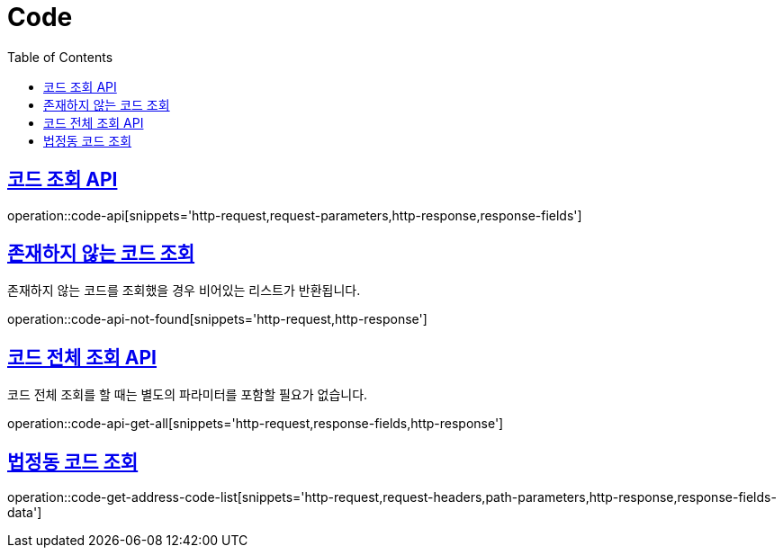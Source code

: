 = Code
:doctype: book
:icons: font
:source-highlighter: highlightjs
:toc: left
:toclevels: 2
:sectlinks:
:operation-http-request-title: Example request
:operation-http-response-title: Example response


[[code-api]]
== 코드 조회 API

operation::code-api[snippets='http-request,request-parameters,http-response,response-fields']


[[code-api-not-found]]
== 존재하지 않는 코드 조회

존재하지 않는 코드를 조회했을 경우 비어있는 리스트가 반환됩니다.

operation::code-api-not-found[snippets='http-request,http-response']


[[code-api-get-all]]
== 코드 전체 조회 API

코드 전체 조회를 할 때는 별도의 파라미터를 포함할 필요가 없습니다.

operation::code-api-get-all[snippets='http-request,response-fields,http-response']


[[code-get-address-code-list]]
== 법정동 코드 조회

operation::code-get-address-code-list[snippets='http-request,request-headers,path-parameters,http-response,response-fields-data']


